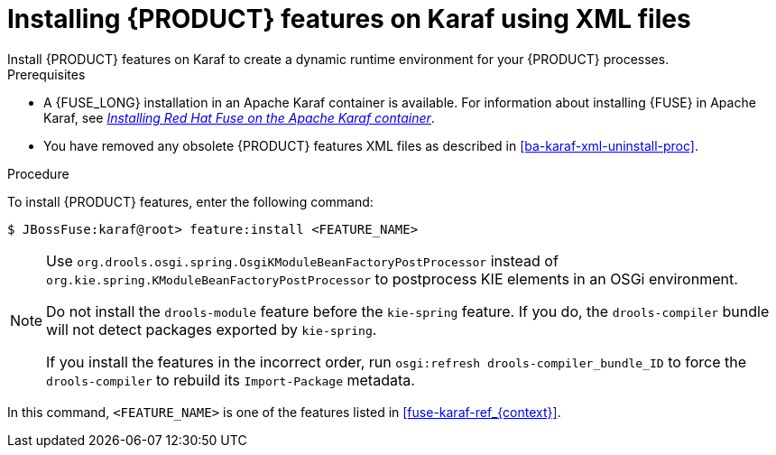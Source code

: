 [id='ba-karaf-xml-install-proc']
= Installing {PRODUCT} features on Karaf using XML files
Install {PRODUCT} features on Karaf to create a dynamic runtime environment for your {PRODUCT} processes.


.Prerequisites
* A {FUSE_LONG} installation in an Apache Karaf container is available. For information about installing {FUSE} in Apache Karaf, see https://access.redhat.com/documentation/en-us/red_hat_fuse/{FUSE_VERSION}/html/installing_on_apache_karaf/index[_Installing Red Hat Fuse on the Apache Karaf container_].
* You have removed any obsolete {PRODUCT} features XML files as described in xref:ba-karaf-xml-uninstall-proc[].

.Procedure
To install {PRODUCT} features, enter the following command:

[source]
----
$ JBossFuse:karaf@root> feature:install <FEATURE_NAME>
----

[NOTE]
====
Use `org.drools.osgi.spring.OsgiKModuleBeanFactoryPostProcessor` instead of `org.kie.spring.KModuleBeanFactoryPostProcessor` to postprocess KIE elements in an OSGi environment.

Do not install the `drools-module` feature before the `kie-spring` feature. If you do, the `drools-compiler` bundle will not detect packages exported by `kie-spring`.

If you install the features in the incorrect order, run `osgi:refresh drools-compiler_bundle_ID`  to force the `drools-compiler` to rebuild its `Import-Package` metadata.
====

In this command, `<FEATURE_NAME>` is one of the features listed in  xref:fuse-karaf-ref_{context}[].
